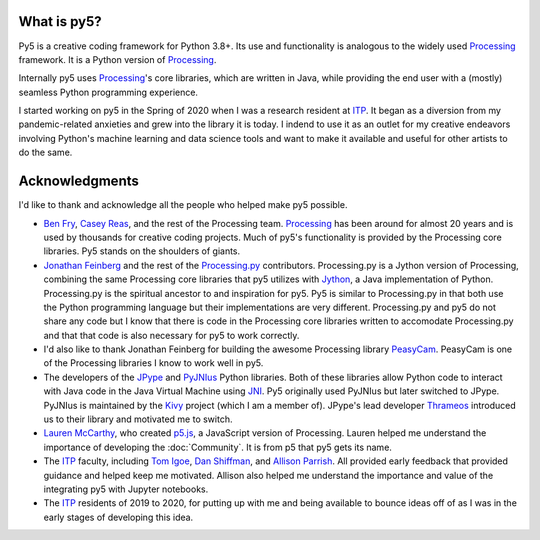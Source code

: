 .. title: About py5
.. slug: about
.. date: 2020-10-26 15:56:21 UTC-04:00
.. tags: 
.. category: 
.. link: 
.. description: 
.. type: text
.. hidetitle: True


What is py5?
============

Py5 is a creative coding framework for Python 3.8+. Its use and functionality is analogous to the widely used Processing_ framework. It is a Python version of Processing_.

Internally py5 uses Processing_'s core libraries, which are written in Java, while providing the end user with a (mostly) seamless Python programming experience.

I started working on py5 in the Spring of 2020 when I was a research resident at ITP_. It began as a diversion from my pandemic-related anxieties and grew into the library it is today. I indend to use it as an outlet for my creative endeavors involving Python's machine learning and data science tools and want to make it available and useful for other artists to do the same.

Acknowledgments
===============

I'd like to thank and acknowledge all the people who helped make py5 possible.

- `Ben Fry <https://benfry.com/>`_, `Casey Reas <http://reas.com/>`_, and the rest of the Processing team. Processing_ has been around for almost 20 years and is used by thousands for creative coding projects. Much of py5's functionality is provided by the Processing core libraries. Py5 stands on the shoulders of giants.

- `Jonathan Feinberg <http://mrfeinberg.com/>`_ and the rest of the `Processing.py <https://py.processing.org/>`_ contributors. Processing.py is a Jython version of Processing, combining the same Processing core libraries that py5 utilizes with `Jython <https://www.jython.org/>`_, a Java implementation of Python. Processing.py is the spiritual ancestor to and inspiration for py5. Py5 is similar to Processing.py in that both use the Python programming language but their implementations are very different. Processing.py and py5 do not share any code but I know that there is code in the Processing core libraries written to accomodate Processing.py and that that code is also necessary for py5 to work correctly.

- I'd also like to thank Jonathan Feinberg for building the awesome Processing library `PeasyCam <http://mrfeinberg.com/peasycam/>`_. PeasyCam is one of the Processing libraries I know to work well in py5.

- The developers of the JPype_ and `PyJNIus <https://github.com/kivy/pyjnius>`_ Python libraries. Both of these libraries allow Python code to interact with Java code in the Java Virtual Machine using `JNI <https://en.wikipedia.org/wiki/Java_Native_Interface>`_. Py5 originally used PyJNIus but later switched to JPype. PyJNIus is maintained by the `Kivy <https://kivy.org/>`_ project (which I am a member of). JPype's lead developer `Thrameos <https://github.com/Thrameos>`_ introduced us to their library and motivated me to switch.

- `Lauren McCarthy <https://lauren-mccarthy.com/>`_, who created `p5.js <https://p5js.org/>`_, a JavaScript version of Processing. Lauren helped me understand the importance of developing the :doc:`Community`. It is from p5 that py5 gets its name.

- The ITP_ faculty, including `Tom Igoe <https://tigoe.com/>`_, `Dan Shiffman <https://shiffman.net/>`_, and `Allison Parrish <https://www.decontextualize.com/>`_. All provided early feedback that provided guidance and helped keep me motivated. Allison also helped me understand the importance and value of the integrating py5 with Jupyter notebooks. 

- The ITP_ residents of 2019 to 2020, for putting up with me and being available to bounce ideas off of as I was in the early stages of developing this idea.

.. _Processing: https://processing.org/
.. _ITP: https://tisch.nyu.edu/itp
.. _JPype: https://github.com/jpype-project/jpype/
